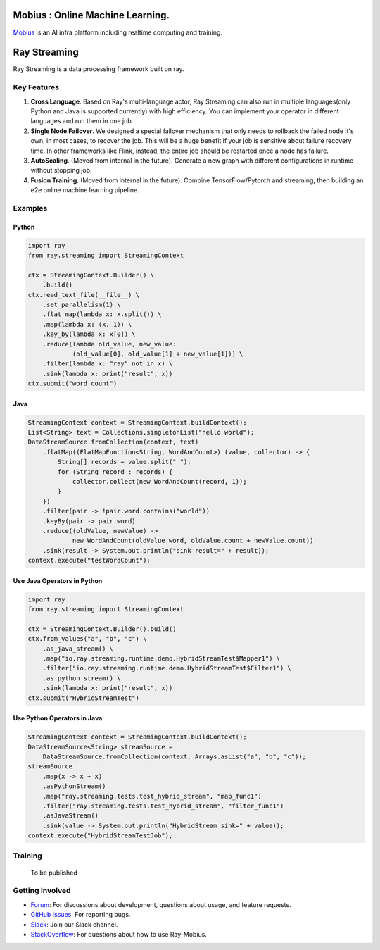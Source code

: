 .. image:: streaming/assets/infinite.svg
   :target: streaming/assets/infinite.svg
   :alt: mobius

Mobius : Online Machine Learning.
============
`Mobius <https://tech.antfin.com/products/ARCMOBIUS>`_ is an AI infra platform including realtime computing and training.

Ray Streaming
=============

Ray Streaming is a data processing framework built on ray.

Key Features
------------


#. 
   **Cross Language**. Based on Ray's multi-language actor, Ray Streaming can also run in multiple
   languages(only Python and Java is supported currently) with high efficiency. You can implement your
   operator in different languages and run them in one job.

#. 
   **Single Node Failover**. We designed a special failover mechanism that only needs to rollback the
   failed node it's own, in most cases, to recover the job. This will be a huge benefit if your job is
   sensitive about failure recovery time. In other frameworks like Flink, instead, the entire job should
   be restarted once a node has failure.

#. 
   **AutoScaling**. (Moved from internal in the future). Generate a new graph with different configurations in runtime without stopping job.

#. 
   **Fusion Training**. (Moved from internal in the future). Combine TensorFlow/Pytorch and streaming, then building an e2e online machine
   learning pipeline.

Examples
--------

Python
^^^^^^

.. code-block:: Python

   import ray
   from ray.streaming import StreamingContext

   ctx = StreamingContext.Builder() \
       .build()
   ctx.read_text_file(__file__) \
       .set_parallelism(1) \
       .flat_map(lambda x: x.split()) \
       .map(lambda x: (x, 1)) \
       .key_by(lambda x: x[0]) \
       .reduce(lambda old_value, new_value:
               (old_value[0], old_value[1] + new_value[1])) \
       .filter(lambda x: "ray" not in x) \
       .sink(lambda x: print("result", x))
   ctx.submit("word_count")

Java
^^^^

.. code-block:: Java

   StreamingContext context = StreamingContext.buildContext();
   List<String> text = Collections.singletonList("hello world");
   DataStreamSource.fromCollection(context, text)
       .flatMap((FlatMapFunction<String, WordAndCount>) (value, collector) -> {
           String[] records = value.split(" ");
           for (String record : records) {
               collector.collect(new WordAndCount(record, 1));
           }
       })
       .filter(pair -> !pair.word.contains("world"))
       .keyBy(pair -> pair.word)
       .reduce((oldValue, newValue) ->
               new WordAndCount(oldValue.word, oldValue.count + newValue.count))
       .sink(result -> System.out.println("sink result=" + result));
   context.execute("testWordCount");

Use Java Operators in Python
^^^^^^^^^^^^^^^^^^^^^^^^^^^^

.. code-block:: Python

   import ray
   from ray.streaming import StreamingContext

   ctx = StreamingContext.Builder().build()
   ctx.from_values("a", "b", "c") \
       .as_java_stream() \
       .map("io.ray.streaming.runtime.demo.HybridStreamTest$Mapper1") \
       .filter("io.ray.streaming.runtime.demo.HybridStreamTest$Filter1") \
       .as_python_stream() \
       .sink(lambda x: print("result", x))
   ctx.submit("HybridStreamTest")

Use Python Operators in Java
^^^^^^^^^^^^^^^^^^^^^^^^^^^^

.. code-block:: Java

   StreamingContext context = StreamingContext.buildContext();
   DataStreamSource<String> streamSource =
       DataStreamSource.fromCollection(context, Arrays.asList("a", "b", "c"));
   streamSource
       .map(x -> x + x)
       .asPythonStream()
       .map("ray.streaming.tests.test_hybrid_stream", "map_func1")
       .filter("ray.streaming.tests.test_hybrid_stream", "filter_func1")
       .asJavaStream()
       .sink(value -> System.out.println("HybridStream sink=" + value));
   context.execute("HybridStreamTestJob");



Training
-----------

 To be published


Getting Involved
----------------

- `Forum`_: For discussions about development, questions about usage, and feature requests.
- `GitHub Issues`_: For reporting bugs.
- `Slack`_: Join our Slack channel.
- `StackOverflow`_: For questions about how to use Ray-Mobius.

.. _`Forum`: https://discuss.ray.io/
.. _`GitHub Issues`: https://github.com/ray-project/mobius/issues
.. _`StackOverflow`: https://stackoverflow.com/questions/tagged/ray-mobius
.. _`Slack`: https://ray-distributed.slack.com/archives/C032JAQSPFE
